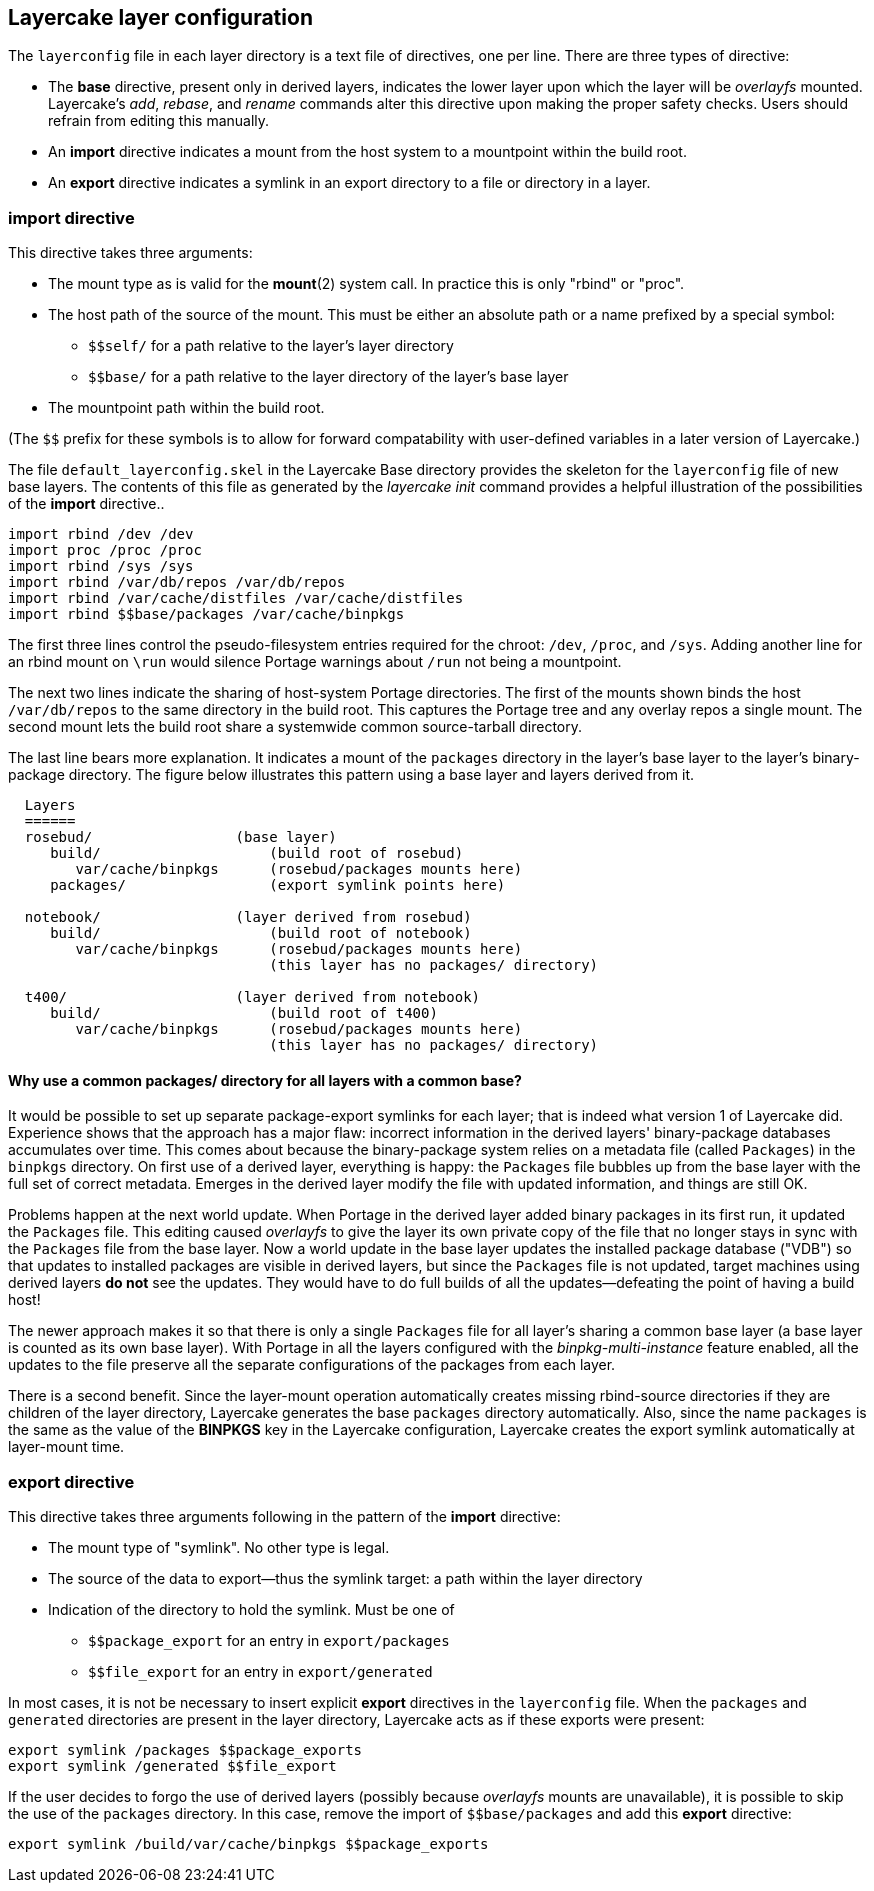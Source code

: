 // Copyright © 2022 Michael Thompson
// SPDX-License-Identifier: GPL-2.0-or-later

== Layercake layer configuration

The `layerconfig` file in each layer directory is a text file of directives, one per line.
There are three types of directive:

- The *base* directive, present only in derived layers, indicates the lower layer upon which
the layer will be _overlayfs_ mounted.  Layercake's _add_, _rebase_, and _rename_ commands
alter this directive upon making the proper safety checks.  Users should refrain from editing
this manually.
- An *import* directive indicates a mount from the host system to a mountpoint within the
build root.
- An *export* directive indicates a symlink in an export directory to a file or directory in
a layer.

=== *import* directive

This directive takes three arguments:

- The mount type as is valid for the *mount*(2) system call.  In practice this is only
"rbind" or "proc".
- The host path of the source of the mount.  This must be either an absolute path or a name
prefixed by a special symbol:
* `$$self/` for a path relative to the layer's layer directory
* `$$base/` for a path relative to the layer directory of the layer's base layer
- The mountpoint path within the build root.

(The `$$` prefix for these symbols is to allow for forward compatability with
user-defined variables in a later version of Layercake.)

The file `default_layerconfig.skel` in the Layercake Base directory provides the skeleton
for the `layerconfig` file of new base layers.  The contents of this file as generated by the
_layercake init_ command provides a helpful illustration of the possibilities of the *import*
directive..

-----------
import rbind /dev /dev
import proc /proc /proc
import rbind /sys /sys
import rbind /var/db/repos /var/db/repos
import rbind /var/cache/distfiles /var/cache/distfiles
import rbind $$base/packages /var/cache/binpkgs
-----------

The first three lines control the pseudo-filesystem entries required for the chroot: `/dev`,
`/proc`, and `/sys`.  Adding another line for an rbind mount on `\run` would silence Portage
warnings about `/run` not being a mountpoint.

The next two lines indicate the sharing of host-system Portage directories.  The first of
the mounts shown binds the host `/var/db/repos` to the same directory in the build root.
This captures the Portage tree and any overlay repos a single mount.  The second mount
lets the build root share a systemwide common source-tarball directory.

The last line bears more explanation.  It indicates a mount of the `packages` directory in
the layer's base layer to the layer's binary-package directory.  The figure below illustrates
this pattern using a base layer and layers derived from it.

--------------------
  Layers
  ======
  rosebud/                 (base layer)
     build/                    (build root of rosebud)
        var/cache/binpkgs      (rosebud/packages mounts here)
     packages/                 (export symlink points here)

  notebook/                (layer derived from rosebud)
     build/                    (build root of notebook)
        var/cache/binpkgs      (rosebud/packages mounts here)
                               (this layer has no packages/ directory)

  t400/                    (layer derived from notebook)
     build/                    (build root of t400)
        var/cache/binpkgs      (rosebud/packages mounts here)
                               (this layer has no packages/ directory)
--------------------

==== Why use a common packages/ directory for all layers with a common base?

It would be possible to set up separate package-export symlinks for each layer; that is
indeed what version 1 of Layercake did.  Experience shows that the approach has a major flaw:
incorrect information in the derived layers' binary-package databases accumulates over time.
This comes about because the binary-package system relies on a metadata file (called
`Packages`) in the `binpkgs` directory.  On first use of a derived layer, everything is
happy:  the `Packages` file bubbles up from the base layer with the full set of correct
metadata.  Emerges in the derived layer modify the file with updated information, and things
are still OK.

Problems happen at the next world update.  When Portage in the derived layer added binary
packages in its first run, it updated the `Packages` file.  This editing caused _overlayfs_
to give the layer its own private copy of the file that no longer stays in sync with the
`Packages` file from the base layer.  Now a world update in the base layer updates the
installed package database ("VDB") so that updates to installed packages are visible in
derived layers, but since the `Packages` file is not updated, target machines using
derived layers *do not* see the updates.  They would have to do full builds of all the
updates--defeating the point of having a build host!

The newer approach makes it so that there is only a single `Packages` file for all layer's
sharing a common base layer (a base layer is counted as its own base layer).  With Portage
in all the layers configured with the _binpkg-multi-instance_ feature enabled, all the
updates to the file preserve all the separate configurations of the packages from each
layer.

There is a second benefit.  Since the layer-mount operation automatically creates missing
rbind-source directories if they are children of the layer directory, Layercake generates the
base `packages` directory automatically.  Also, since the name `packages` is the same as the
value of the *BINPKGS* key in the Layercake configuration, Layercake creates the export
symlink automatically at layer-mount time.


=== *export* directive

This directive takes three arguments following in the pattern of the *import* directive:

- The mount type of "symlink".  No other type is legal.
- The source of the data to export--thus the symlink target:  a path within the layer
directory
- Indication of the directory to hold the symlink.  Must be one of
* `$$package_export` for an entry in `export/packages`
* `$$file_export` for an entry in `export/generated`

In most cases, it is not be necessary to insert explicit *export* directives in the
`layerconfig` file.  When the `packages` and `generated` directories are present in the
layer directory, Layercake acts as if these exports were present:

------------
export symlink /packages $$package_exports
export symlink /generated $$file_export
------------

If the user decides to forgo the use of derived layers (possibly because _overlayfs_ mounts
are unavailable), it is possible to skip the use of the `packages` directory.  In this case,
remove the import of `$$base/packages` and add this *export* directive:

------------
export symlink /build/var/cache/binpkgs $$package_exports
------------


